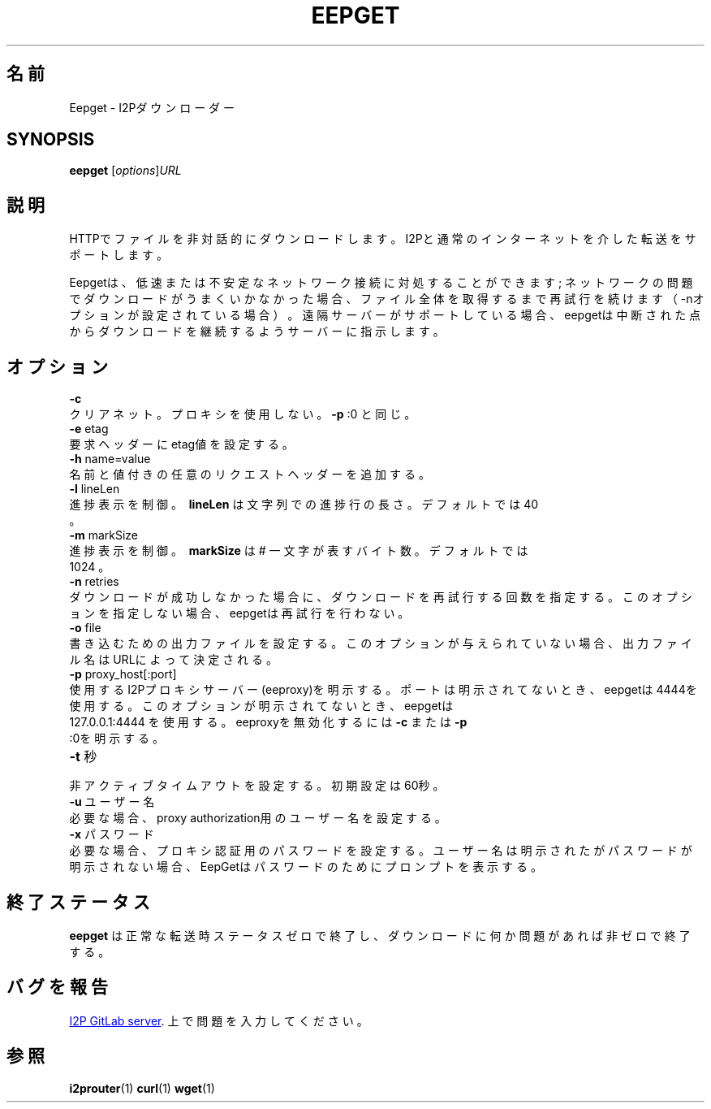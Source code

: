 .\"*******************************************************************
.\"
.\" This file was generated with po4a. Translate the source file.
.\"
.\"*******************************************************************
.TH EEPGET 1 "November 27, 2021" "" I2P

.SH 名前
Eepget \- I2Pダウンローダー

.SH SYNOPSIS
\fBeepget\fP [\fIoptions\fP]\fIURL\fP
.br

.SH 説明
.P
HTTPでファイルを非対話的にダウンロードします。I2Pと通常のインターネットを介した転送をサポートします。
.P
Eepgetは、低速または不安定なネットワーク接続に対処することができます;
ネットワークの問題でダウンロードがうまくいかなかった場合、ファイル全体を取得するまで再試行を続けます（\-nオプションが設定されている場合）。遠隔サーバーがサポートしている場合、eepgetは中断された点からダウンロードを継続するようサーバーに指示します。

.SH オプション
\fB\-c\fP
.TP 
クリアネット。プロキシを使用しない。 \fB\-p\fP :0 と同じ。
.TP 

\fB\-e\fP etag
.TP 
要求ヘッダーにetag値を設定する。
.TP 

\fB\-h\fP name=value
.TP 
名前と値付きの任意のリクエストヘッダーを追加する。
.TP 

\fB\-l\fP lineLen
.TP 
進捗表示を制御。 \fB\ lineLen \fP は文字列での進捗行の長さ。デフォルトでは 40 。
.TP 

\fB\-m\fP markSize
.TP 
進捗表示を制御。\fB\ markSize \fP は # 一文字が表すバイト数。デフォルトでは 1024 。
.TP 

\fB\-n\fP retries
.TP 
ダウンロードが成功しなかった場合に、ダウンロードを再試行する回数を指定する。このオプションを指定しない場合、eepgetは再試行を行わない。
.TP 

\fB\-o\fP file
.TP 
書き込むための出力ファイルを設定する。このオプションが与えられていない場合、出力ファイル名はURLによって決定される。
.TP 

\fB\-p\fP proxy_host[:port]
.TP 
使用するI2Pプロキシサーバー(eeproxy)を明示する。ポートは明示されてないとき、eepgetは4444を使用する。このオプションが明示されてないとき、eepgetは 127.0.0.1:4444 を使用する。eeproxyを無効化するには \fB\-c\fP または \fB\-p\fP :0を明示する。
.TP 

\fB\-t\fP 秒
.TP 
非アクティブタイムアウトを設定する。初期設定は60秒。
.TP 

\fB\-u\fP ユーザー名
.TP 
必要な場合、proxy authorization用のユーザー名を設定する。
.TP 

\fB\-x\fP パスワード
.TP 
必要な場合、プロキシ認証用のパスワードを設定する。ユーザー名は明示されたがパスワードが明示されない場合、EepGetはパスワードのためにプロンプトを表示する。

.SH 終了ステータス

\fBeepget\fP は正常な転送時ステータスゼロで終了し、ダウンロードに何か問題があれば非ゼロで終了する。

.SH バグを報告
.UR https://i2pgit.org/i2p\-hackers/i2p.i2p/\-/issues
I2P GitLab server
.UE .
上で問題を入力してください。

.SH 参照
\fBi2prouter\fP(1)  \fBcurl\fP(1)  \fBwget\fP(1)

